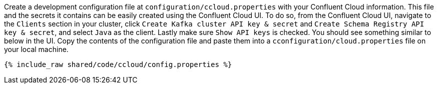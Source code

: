 Create a development configuration file at `configuration/ccloud.properties` with your Confluent Cloud information.
This file and the secrets it contains can be easily created using the Confluent Cloud UI. To do so, from the Confluent Cloud UI, navigate to the
``Clients`` section in your cluster, click ``Create Kafka cluster API key & secret`` and ``Create Schema Registry API key & secret``,
and select ``Java`` as the client. Lastly make sure ``Show API keys`` is checked.
You should see something similar to below in the UI. Copy the contents of the configuration file and paste them into a
`cconfiguration/cloud.properties` file on your local machine.

+++++
<pre class="snippet"><code class="text">{% include_raw shared/code/ccloud/config.properties %}</code></pre>
+++++
